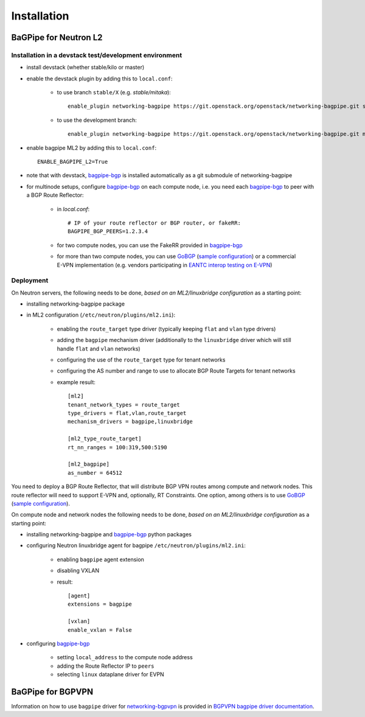 ============
Installation
============

BaGPipe for Neutron L2
----------------------

Installation in a devstack test/development environment
~~~~~~~~~~~~~~~~~~~~~~~~~~~~~~~~~~~~~~~~~~~~~~~~~~~~~~~

* install devstack (whether stable/kilo or master)

* enable the devstack plugin by adding this to ``local.conf``:

    * to use branch ``stable/X`` (e.g. `stable/mitaka`)::

        enable_plugin networking-bagpipe https://git.openstack.org/openstack/networking-bagpipe.git stable/X

    * to use the development branch::

        enable_plugin networking-bagpipe https://git.openstack.org/openstack/networking-bagpipe.git master

* enable bagpipe ML2 by adding this to ``local.conf``::

    ENABLE_BAGPIPE_L2=True

* note that with devstack, bagpipe-bgp_ is installed automatically as a git
  submodule of networking-bagpipe

* for multinode setups, configure bagpipe-bgp_ on each compute node, i.e.
  you need each bagpipe-bgp_ to peer with a BGP Route Reflector:

     * in `local.conf`::

        # IP of your route reflector or BGP router, or fakeRR:
        BAGPIPE_BGP_PEERS=1.2.3.4

     * for two compute nodes, you can use the FakeRR provided in bagpipe-bgp_

     * for more than two compute nodes, you can use GoBGP_
       (`sample configuration`_) or a commercial E-VPN implementation (e.g.
       vendors participating in `EANTC interop testing on E-VPN <http://www.eantc.de/fileadmin/eantc/downloads/events/2011-2015/MPLSSDN2015/EANTC-MPLSSDN2015-WhitePaper_online.pdf>`_)

Deployment
~~~~~~~~~~

On Neutron servers, the following needs to be done, *based on an
ML2/linuxbridge configuration* as a starting point:

* installing networking-bagpipe package

* in ML2 configuration (``/etc/neutron/plugins/ml2.ini``):

    * enabling the ``route_target`` type driver (typically keeping ``flat`` and
      ``vlan`` type drivers)

    * adding the ``bagpipe`` mechanism driver (additionally to the
      ``linuxbridge`` driver which will still handle ``flat`` and ``vlan``
      networks)

    * configuring the use of the ``route_target`` type for tenant networks

    * configuring the AS number and range to use to allocate BGP Route Targets
      for tenant networks

    * example result::

          [ml2]
          tenant_network_types = route_target
          type_drivers = flat,vlan,route_target
          mechanism_drivers = bagpipe,linuxbridge

          [ml2_type_route_target]
          rt_nn_ranges = 100:319,500:5190

          [ml2_bagpipe]
          as_number = 64512

You need to deploy a BGP Route Reflector, that will distribute BGP VPN routes
among compute and network nodes. This route reflector will need to support
E-VPN and, optionally, RT Constraints. One option, among others is to use
GoBGP_ (`sample configuration`_).

On compute node and network nodes the following needs to be done, *based on an
ML2/linuxbridge configuration* as a starting point:

* installing networking-bagpipe and bagpipe-bgp_ python packages

* configuring Neutron linuxbridge agent for bagpipe
  ``/etc/neutron/plugins/ml2.ini``:

    * enabling ``bagpipe`` agent extension

    * disabling VXLAN

    * result::

       [agent]
       extensions = bagpipe

       [vxlan]
       enable_vxlan = False

* configuring bagpipe-bgp_

    * setting ``local_address`` to the compute node address

    * adding the Route Reflector IP to ``peers``

    * selecting ``linux`` dataplane driver for EVPN



BaGPipe for BGPVPN
------------------

Information on how to use ``bagpipe`` driver for networking-bgpvpn_ is provided
in `BGPVPN bagpipe driver documentation`_.

.. _bagpipe-bgp: https://github.com/Orange-OpenSource/bagpipe-bgp
.. _networking-bgpvpn: https://github.com/openstack/networking-bgpvpn
.. _GoBGP: http://osrg.github.io/gobgp
.. _sample configuration: https://github.com/Orange-OpenSource/bagpipe-bgp/blob/master/samples/gobgp.conf
.. _BGPVPN bagpipe driver documentation: http://docs.openstack.org/developer/networking-bgpvpn/bagpipe
